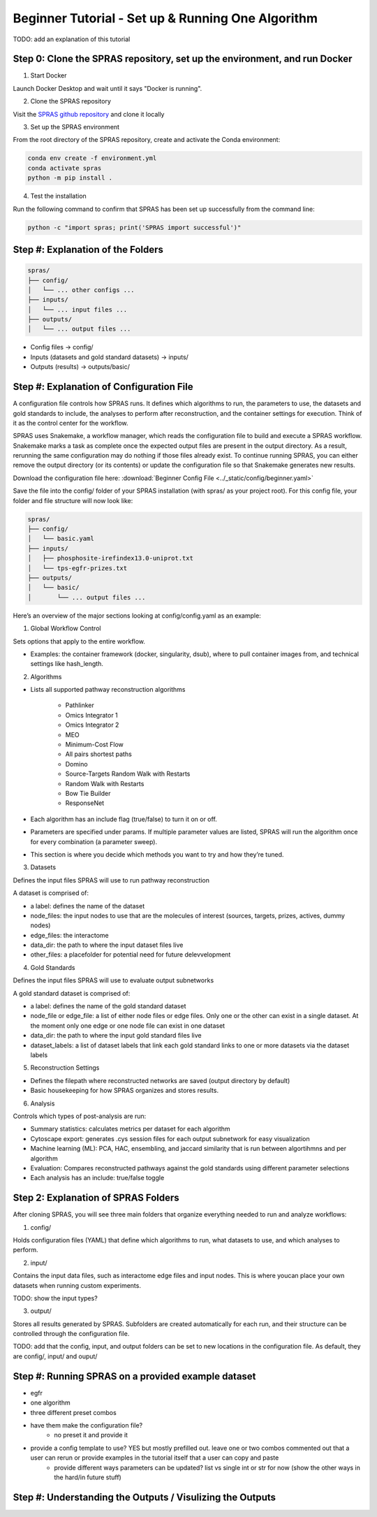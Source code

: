 Beginner Tutorial - Set up & Running One Algorithm
===================================================

TODO: add an explanation of this tutorial

Step 0: Clone the SPRAS repository, set up the environment, and run Docker
---------------------------------------------------------------------------

1. Start Docker

Launch Docker Desktop and wait until it says "Docker is running".

2. Clone the SPRAS repository

Visit the `SPRAS github repository <https://github.com/Reed-CompBio/spras>`__ and clone it locally

3. 	Set up the SPRAS environment

From the root directory of the SPRAS repository, create and activate the Conda environment:

.. code:: bash

    conda env create -f environment.yml
    conda activate spras
    python -m pip install .

4. Test the installation

Run the following command to confirm that SPRAS has been set up successfully from the command line:

.. code:: bash

   python -c "import spras; print('SPRAS import successful')"

Step #: Explanation of the Folders
-----------------------------------

.. add more details on this and explanations

.. code-block:: text

   spras/
   ├── config/
   │   └── ... other configs ...
   ├── inputs/
   │   └── ... input files ...
   ├── outputs/
   │   └── ... output files ...

.. should I also include .snakemake? for the logs?

- Config files -> config/
- Inputs (datasets and gold standard datasets) -> inputs/
- Outputs (results) -> outputs/basic/


Step #: Explanation of Configuration File
-------------------------------------------

A configuration file controls how SPRAS runs.  It defines which algorithms to run, the parameters to use, the datasets and gold standards to include, the analyses to perform after reconstruction, and the container settings for execution. Think of it as the control center for the workflow.

.. This will run SPRAS using the example config file (config/config.yaml) and input files. 
.. SPRAS will automatically pull any missing Docker images as long as Docker is running.
.. Results will be written to the output directory.

SPRAS uses Snakemake, a workflow manager, which reads the configuration file to build and execute a SPRAS workflow. Snakemake marks a task as complete once the expected output files are present in the output directory. As a result, rerunning the same configuration may do nothing if those files already exist. To continue running SPRAS, you can either remove the output directory (or its contents) or update the configuration file so that Snakemake generates new results.

Download the configuration file here: :download:`Beginner Config File <../_static/config/beginner.yaml>`

Save the file into the config/ folder of your SPRAS installation (with spras/ as your project root).
For this config file, your folder and file structure will now look like:

.. code-block:: text

   spras/
   ├── config/
   │   └── basic.yaml
   ├── inputs/
   │   ├── phosphosite-irefindex13.0-uniprot.txt
   │   └── tps-egfr-prizes.txt
   ├── outputs/
   │   └── basic/
   │       └── ... output files ...


.. # Instead of explaining the whole configuration file, 1st make the basic config then once that is done, explain the parts that are in that that are important
.. - 1 algorithm with 1 parameter setting
.. - the egfr dataset
.. - one analysis
.. - Reconstruction Settings area
.. # explain the rest that is used in medium. Anything unused like the global workflow control (explain that other containerization can be used etc) and any post analysis not used can be added to the hard tutorial (which is now more like the other things that can be done tutorial but won't be shown here)


Here’s an overview of the major sections looking at config/config.yaml as an example:

1. Global Workflow Control

Sets options that apply to the entire workflow.

- Examples: the container framework (docker, singularity, dsub), where to pull container images from, and technical settings like hash_length.

2. Algorithms

- Lists all supported pathway reconstruction algorithms

    - Pathlinker
    - Omics Integrator 1
    - Omics Integrator 2
    - MEO
    - Minimum-Cost Flow
    - All pairs shortest paths
    - Domino
    - Source-Targets Random Walk with Restarts
    - Random Walk with Restarts
    - Bow Tie Builder
    - ResponseNet 

- Each algorithm has an include flag (true/false) to turn it on or off.
- Parameters are specified under params. If multiple parameter values are listed, SPRAS will run the algorithm once for every combination (a parameter sweep).
- This section is where you decide which methods you want to try and how they’re tuned.

3. Datasets

Defines the input files SPRAS will use to run pathway reconstruction

A dataset is comprised of: 

- a label: defines the name of the dataset
- node_files: the input nodes to use that are the molecules of interest (sources, targets, prizes, actives, dummy nodes)
- edge_files: the interactome
- data_dir: the path to where the input dataset files live
- other_files: a placefolder for potential need for future delevvelopment

4. Gold Standards

Defines the input files SPRAS will use to evaluate output subnetworks

A gold standard dataset is comprised of: 

- a label: defines the name of the gold standard dataset
- node_file or edge_file: a list of either node files or edge files. Only one or the other can exist in a single dataset. At the moment only one edge or one node file can exist in one dataset
- data_dir: the path to where the input gold standard files live
- dataset_labels: a list of dataset labels that link each gold standard links to one or more datasets via the dataset labels

5. Reconstruction Settings

- Defines the filepath where reconstructed networks are saved (output directory by default)
- Basic housekeeping for how SPRAS organizes and stores results.

6. Analysis

Controls which types of post-analysis are run:

- Summary statistics: calculates metrics per dataset for each algorithm
- Cytoscape export: generates .cys session files for each output subnetwork for easy visualization
- Machine learning (ML): PCA, HAC, ensembling, and jaccard similarity that is run between algortihmns and per algorithm
- Evaluation: Compares reconstructed pathways against the gold standards using different parameter selections
- Each analysis has an include: true/false toggle

Step 2: Explanation of SPRAS Folders
-------------------------------------

After cloning SPRAS, you will see three main folders that organize everything needed to run and analyze workflows:

1. config/

Holds configuration files (YAML) that define which algorithms to run, what datasets to use, and which analyses to perform.

2. input/

Contains the input data files, such as interactome edge files and input nodes. This is where youcan place your own datasets when running custom experiments.

TODO: show the input types?

3. output/

Stores all results generated by SPRAS. Subfolders are created automatically for each run, and their structure can be controlled through the configuration file.

TODO: add that the config, input, and output folders can be set to new locations in the configuration file. As default, they are config/, input/ and ouput/

Step #: Running SPRAS on a provided example dataset 
---------------------------------------------------

- egfr 
- one algorithm
- three different preset combos
- have them make the configuration file?
    - no preset it and provide it
- provide a config template to use? YES but mostly prefilled out. leave one or two combos commented out that a user can rerun or provide examples in the tutorial itself that a user can copy and paste
    - provide different ways parameters can be updated? list vs single int or str for now (show the other ways in the hard/in future stuff)


Step #: Understanding the Outputs / Visulizing the Outputs
-----------------------------------------------------------


